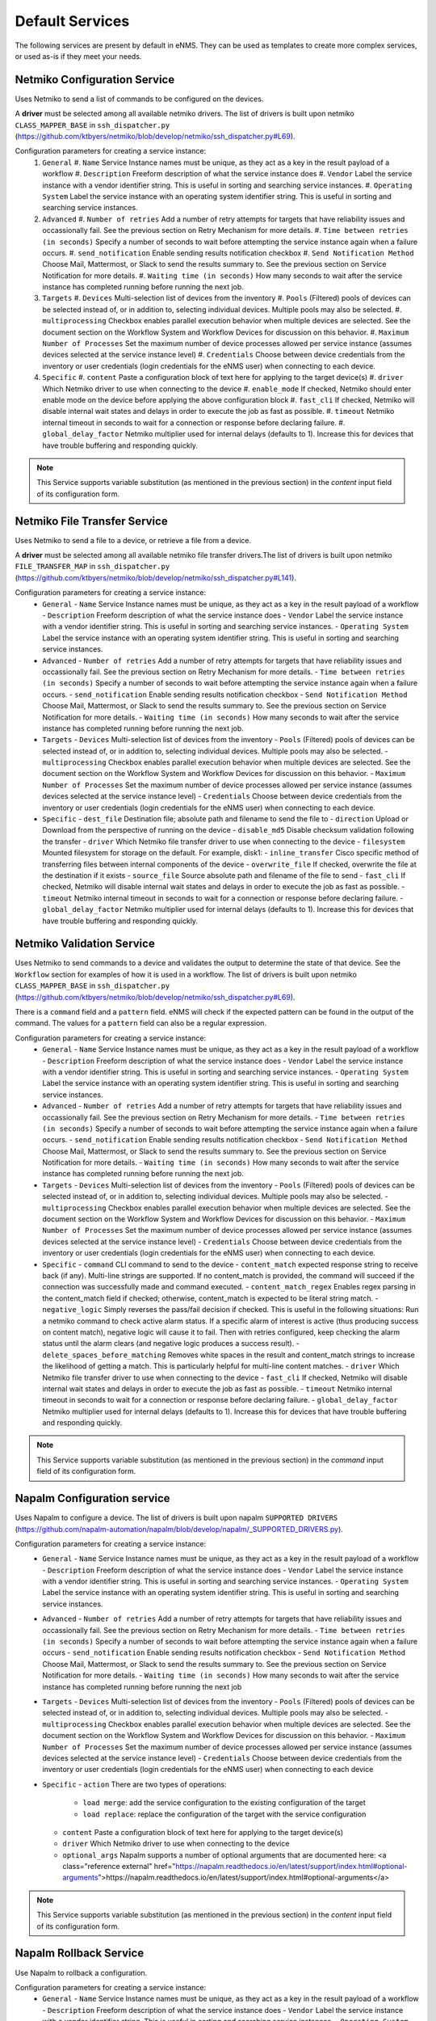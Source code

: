 ================
Default Services
================

The following services are present by default in eNMS.
They can be used as templates to create more complex services, or used as-is if they meet your needs.

Netmiko Configuration Service
-----------------------------

Uses Netmiko to send a list of commands to be configured on the devices.

A **driver** must be selected among all available netmiko drivers. The list of drivers is built upon netmiko ``CLASS_MAPPER_BASE`` in ``ssh_dispatcher.py`` (https://github.com/ktbyers/netmiko/blob/develop/netmiko/ssh_dispatcher.py#L69).

.. image:: /_static/services/default_services/netmiko_configuration.png
   :alt: Netmiko Configuration service
   :align: center

Configuration parameters for creating a service instance:
  #. ``General``
     #. ``Name`` Service Instance names must be unique, as they act as a key in the result payload of a workflow
     #. ``Description`` Freeform description of what the service instance does
     #. ``Vendor`` Label the service instance with a vendor identifier string. This is useful in sorting and searching service instances.
     #. ``Operating System`` Label the service instance with an operating system identifier string. This is useful in sorting and searching service instances.
  #. ``Advanced``
     #. ``Number of retries`` Add a number of retry attempts for targets that have reliability issues and occassionally fail. See the previous section on Retry Mechanism for more details.
     #. ``Time between retries (in seconds)`` Specify a number of seconds to wait before attempting the service instance again when a failure occurs.
     #. ``send_notification`` Enable sending results notification checkbox
     #. ``Send Notification Method`` Choose Mail, Mattermost, or Slack to send the results summary to. See the previous section on Service Notification for more details.
     #. ``Waiting time (in seconds)`` How many seconds to wait after the service instance has completed running before running the next job.
  #. ``Targets``
     #. ``Devices`` Multi-selection list of devices from the inventory
     #. ``Pools`` (Filtered) pools of devices can be selected instead of, or in addition to, selecting individual devices. Multiple pools may also be selected.
     #. ``multiprocessing`` Checkbox enables parallel execution behavior when multiple devices are selected. See the document section on the Workflow System and Workflow Devices for discussion on this behavior.
     #. ``Maximum Number of Processes`` Set the maximum number of device processes allowed per service instance (assumes devices selected at the service instance level)
     #. ``Credentials`` Choose between device credentials from the inventory or user credentials (login credentials for the eNMS user) when connecting to each device.
  #. ``Specific``
     #. ``content`` Paste a configuration block of text here for applying to the target device(s)
     #. ``driver`` Which Netmiko driver to use when connecting to the device
     #. ``enable_mode`` If checked, Netmiko should enter enable mode on the device before applying the above configuration block
     #. ``fast_cli`` If checked, Netmiko will disable internal wait states and delays in order to execute the job as fast as possible.
     #. ``timeout`` Netmiko internal timeout in seconds to wait for a connection or response before declaring failure.
     #. ``global_delay_factor`` Netmiko multiplier used for internal delays (defaults to 1). Increase this for devices that have trouble buffering and responding quickly.

.. note:: This Service supports variable substitution (as mentioned in the previous section) in the `content` input field of its configuration form.

Netmiko File Transfer Service
-----------------------------

Uses Netmiko to send a file to a device, or retrieve a file from a device.

A **driver** must be selected among all available netmiko file transfer drivers.The list of drivers is built upon netmiko ``FILE_TRANSFER_MAP`` in ``ssh_dispatcher.py`` (https://github.com/ktbyers/netmiko/blob/develop/netmiko/ssh_dispatcher.py#L141).

.. image:: /_static/services/default_services/netmiko_file_transfer.png
   :alt: Netmiko File Transfer service
   :align: center

Configuration parameters for creating a service instance:
  - ``General``
    - ``Name`` Service Instance names must be unique, as they act as a key in the result payload of a workflow
    - ``Description`` Freeform description of what the service instance does
    - ``Vendor`` Label the service instance with a vendor identifier string. This is useful in sorting and searching service instances.
    - ``Operating System`` Label the service instance with an operating system identifier string. This is useful in sorting and searching service instances.
  - ``Advanced``
    - ``Number of retries`` Add a number of retry attempts for targets that have reliability issues and occassionally fail. See the previous section on Retry Mechanism for more details.
    - ``Time between retries (in seconds)`` Specify a number of seconds to wait before attempting the service instance again when a failure occurs.
    - ``send_notification`` Enable sending results notification checkbox
    - ``Send Notification Method`` Choose Mail, Mattermost, or Slack to send the results summary to. See the previous section on Service Notification for more details.
    - ``Waiting time (in seconds)`` How many seconds to wait after the service instance has completed running before running the next job.
  - ``Targets``
    - ``Devices`` Multi-selection list of devices from the inventory
    - ``Pools`` (Filtered) pools of devices can be selected instead of, or in addition to, selecting individual devices. Multiple pools may also be selected.
    - ``multiprocessing`` Checkbox enables parallel execution behavior when multiple devices are selected. See the document section on the Workflow System and Workflow Devices for discussion on this behavior.
    - ``Maximum Number of Processes`` Set the maximum number of device processes allowed per service instance (assumes devices selected at the service instance level)
    - ``Credentials`` Choose between device credentials from the inventory or user credentials (login credentials for the eNMS user) when connecting to each device.
  - ``Specific``
    - ``dest_file`` Destination file; absolute path and filename to send the file to
    - ``direction`` Upload or Download from the perspective of running on the device
    - ``disable_md5`` Disable checksum validation following the transfer
    - ``driver`` Which Netmiko file transfer driver to use when connecting to the device
    - ``filesystem`` Mounted filesystem for storage on the default. For example, disk1:
    - ``inline_transfer`` Cisco specific method of transferring files between internal components of the device
    - ``overwrite_file`` If checked, overwrite the file at the destination if it exists
    - ``source_file`` Source absolute path and filename of the file to send
    - ``fast_cli`` If checked, Netmiko will disable internal wait states and delays in order to execute the job as fast as possible.
    - ``timeout`` Netmiko internal timeout in seconds to wait for a connection or response before declaring failure.
    - ``global_delay_factor`` Netmiko multiplier used for internal delays (defaults to 1). Increase this for devices that have trouble buffering and responding quickly.
  
Netmiko Validation Service
--------------------------

Uses Netmiko to send commands to a device and validates the output to determine the state of that device. See the ``Workflow`` section for examples of how it is used in a workflow.
The list of drivers is built upon netmiko ``CLASS_MAPPER_BASE`` in ``ssh_dispatcher.py`` (https://github.com/ktbyers/netmiko/blob/develop/netmiko/ssh_dispatcher.py#L69).

There is a ``command`` field and a ``pattern`` field. eNMS will check if the expected pattern can be found in the output of the command. The values for a ``pattern`` field can also be a regular expression.

.. image:: /_static/services/default_services/netmiko_validation.png
   :alt: Netmiko validation service
   :align: center

Configuration parameters for creating a service instance:
  - ``General``
    - ``Name`` Service Instance names must be unique, as they act as a key in the result payload of a workflow
    - ``Description`` Freeform description of what the service instance does
    - ``Vendor`` Label the service instance with a vendor identifier string. This is useful in sorting and searching service instances.
    - ``Operating System`` Label the service instance with an operating system identifier string. This is useful in sorting and searching service instances.
  - ``Advanced``
    - ``Number of retries`` Add a number of retry attempts for targets that have reliability issues and occassionally fail. See the previous section on Retry Mechanism for more details.
    - ``Time between retries (in seconds)`` Specify a number of seconds to wait before attempting the service instance again when a failure occurs.
    - ``send_notification`` Enable sending results notification checkbox
    - ``Send Notification Method`` Choose Mail, Mattermost, or Slack to send the results summary to. See the previous section on Service Notification for more details.
    - ``Waiting time (in seconds)`` How many seconds to wait after the service instance has completed running before running the next job.
  - ``Targets``
    - ``Devices`` Multi-selection list of devices from the inventory
    - ``Pools`` (Filtered) pools of devices can be selected instead of, or in addition to, selecting individual devices. Multiple pools may also be selected.
    - ``multiprocessing`` Checkbox enables parallel execution behavior when multiple devices are selected. See the document section on the Workflow System and Workflow Devices for discussion on this behavior.
    - ``Maximum Number of Processes`` Set the maximum number of device processes allowed per service instance (assumes devices selected at the service instance level)
    - ``Credentials`` Choose between device credentials from the inventory or user credentials (login credentials for the eNMS user) when connecting to each device.
  - ``Specific``
    - ``command`` CLI command to send to the device
    - ``content_match`` expected response string to receive back (if any). Multi-line strings are supported. If no content_match is provided, the command will succeed if the connection was successfully made and command executed.
    - ``content_match_regex`` Enables regex parsing in the content_match field if checked; otherwise, content_match is expected to be literal string match.
    - ``negative_logic`` Simply reverses the pass/fail decision if checked. This is useful in the following situations:  Run a netmiko command to check active alarm status. If a specific alarm of interest is active (thus producing success on content match), negative logic will cause it to fail. Then with retries configured, keep checking the alarm status until the alarm clears (and negative logic produces a success result).
    - ``delete_spaces_before_matching`` Removes white spaces in the result and content_match strings to increase the likelihood of getting a match. This is particularly helpful for multi-line content matches.
    - ``driver`` Which Netmiko file transfer driver to use when connecting to the device
    - ``fast_cli`` If checked, Netmiko will disable internal wait states and delays in order to execute the job as fast as possible.
    - ``timeout`` Netmiko internal timeout in seconds to wait for a connection or response before declaring failure.
    - ``global_delay_factor`` Netmiko multiplier used for internal delays (defaults to 1). Increase this for devices that have trouble buffering and responding quickly.

.. note:: This Service supports variable substitution (as mentioned in the previous section) in the `command` input field of its configuration form.

Napalm Configuration service
----------------------------

Uses Napalm to configure a device.
The list of drivers is built upon napalm ``SUPPORTED DRIVERS`` (https://github.com/napalm-automation/napalm/blob/develop/napalm/_SUPPORTED_DRIVERS.py).

.. image:: /_static/services/default_services/napalm_configuration.png
   :alt: Napalm configuration service
   :align: center

Configuration parameters for creating a service instance:
  - ``General``
    - ``Name`` Service Instance names must be unique, as they act as a key in the result payload of a workflow
    - ``Description`` Freeform description of what the service instance does
    - ``Vendor`` Label the service instance with a vendor identifier string. This is useful in sorting and searching service instances.
    - ``Operating System`` Label the service instance with an operating system identifier string. This is useful in sorting and searching service instances.
  - ``Advanced``
    - ``Number of retries`` Add a number of retry attempts for targets that have reliability issues and occassionally fail. See the previous section on Retry Mechanism for more details.
    - ``Time between retries (in seconds)`` Specify a number of seconds to wait before attempting the service instance again when a failure occurs
    - ``send_notification`` Enable sending results notification checkbox
    - ``Send Notification Method`` Choose Mail, Mattermost, or Slack to send the results summary to. See the previous section on Service Notification for more details.
    - ``Waiting time (in seconds)`` How many seconds to wait after the service instance has completed running before running the next job
  - ``Targets``
    - ``Devices`` Multi-selection list of devices from the inventory
    - ``Pools`` (Filtered) pools of devices can be selected instead of, or in addition to, selecting individual devices. Multiple pools may also be selected.
    - ``multiprocessing`` Checkbox enables parallel execution behavior when multiple devices are selected. See the document section on the Workflow System and Workflow Devices for discussion on this behavior.
    - ``Maximum Number of Processes`` Set the maximum number of device processes allowed per service instance (assumes devices selected at the service instance level)
    - ``Credentials`` Choose between device credentials from the inventory or user credentials (login credentials for the eNMS user) when connecting to each device
  - ``Specific``
    - ``action`` There are two types of operations:
        - ``load merge``: add the service configuration to the existing configuration of the target
        - ``load replace``: replace the configuration of the target with the service configuration
    - ``content`` Paste a configuration block of text here for applying to the target device(s)
    - ``driver`` Which Netmiko driver to use when connecting to the device
    - ``optional_args`` Napalm supports a number of optional arguments that are documented here: <a class="reference external" href="https://napalm.readthedocs.io/en/latest/support/index.html#optional-arguments">https://napalm.readthedocs.io/en/latest/support/index.html#optional-arguments</a>

.. note:: This Service supports variable substitution (as mentioned in the previous section) in the `content` input field of its configuration form.

Napalm Rollback Service
-----------------------

Use Napalm to rollback a configuration.

.. image:: /_static/services/default_services/napalm_rollback.png
   :alt: Napalm Rollback service
   :align: center

Configuration parameters for creating a service instance:
  - ``General``
    - ``Name`` Service Instance names must be unique, as they act as a key in the result payload of a workflow
    - ``Description`` Freeform description of what the service instance does
    - ``Vendor`` Label the service instance with a vendor identifier string. This is useful in sorting and searching service instances.
    - ``Operating System`` Label the service instance with an operating system identifier string. This is useful in sorting and searching service instances.
  - ``Advanced``
    - ``Number of retries`` Add a number of retry attempts for targets that have reliability issues and occassionally fail. See the previous section on Retry Mechanism for more details.
    - ``Time between retries (in seconds)`` Specify a number of seconds to wait before attempting the service instance again when a failure occurs
    - ``send_notification`` Enable sending results notification checkbox
    - ``Send Notification Method`` Choose Mail, Mattermost, or Slack to send the results summary to. See the previous section on Service Notification for more details.
    - ``Waiting time (in seconds)`` How many seconds to wait after the service instance has completed running before running the next job
  - ``Targets``
    - ``Devices`` Multi-selection list of devices from the inventory
    - ``Pools`` (Filtered) pools of devices can be selected instead of, or in addition to, selecting individual devices. Multiple pools may also be selected.
    - ``multiprocessing`` Checkbox enables parallel execution behavior when multiple devices are selected. See the document section on the Workflow System and Workflow Devices for discussion on this behavior.
    - ``Maximum Number of Processes`` Set the maximum number of device processes allowed per service instance (assumes devices selected at the service instance level)
    - ``Credentials`` Choose between device credentials from the inventory or user credentials (login credentials for the eNMS user) when connecting to each device
  - ``Specific``
    - ``driver`` Which Netmiko driver to use when connecting to the device
    - ``optional_args`` Napalm supports a number of optional arguments that are documented here: <a class="reference external" href="https://napalm.readthedocs.io/en/latest/support/index.html#optional-arguments">https://napalm.readthedocs.io/en/latest/support/index.html#optional-arguments</a>

Napalm getters service
----------------------

Uses Napalm to retrieve a list of getters whose output is displayed in the logs. The output can be validated with a command / pattern mechanism like the ``Netmiko Validation Service``.

.. image:: /_static/services/default_services/napalm_getters.png
   :alt: Napalm Getters service
   :align: center

Configuration parameters for creating a service instance:
  - ``General``
    - ``Name`` Service Instance names must be unique, as they act as a key in the result payload of a workflow
    - ``Description`` Freeform description of what the service instance does
    - ``Vendor`` Label the service instance with a vendor identifier string. This is useful in sorting and searching service instances.
    - ``Operating System`` Label the service instance with an operating system identifier string. This is useful in sorting and searching service instances.
  - ``Advanced``
    - ``Number of retries`` Add a number of retry attempts for targets that have reliability issues and occassionally fail. See the previous section on Retry Mechanism for more details.
    - ``Time between retries (in seconds)`` Specify a number of seconds to wait before attempting the service instance again when a failure occurs.
    - ``send_notification`` Enable sending results notification checkbox
    - ``Send Notification Method`` Choose Mail, Mattermost, or Slack to send the results summary to. See the previous section on Service Notification for more details.
    - ``Waiting time (in seconds)`` How many seconds to wait after the service instance has completed running before running the next job.
  - ``Targets``
    - ``Devices`` Multi-selection list of devices from the inventory
    - ``Pools`` (Filtered) pools of devices can be selected instead of, or in addition to, selecting individual devices. Multiple pools may also be selected.
    - ``multiprocessing`` Checkbox enables parallel execution behavior when multiple devices are selected. See the document section on the Workflow System and Workflow Devices for discussion on this behavior.
    - ``Maximum Number of Processes`` Set the maximum number of device processes allowed per service instance (assumes devices selected at the service instance level)
    - ``Credentials`` Choose between device credentials from the inventory or user credentials (login credentials for the eNMS user) when connecting to each device.
  - ``Specific``
    - ``content_match`` expected response string to receive back (if any). Multi-line strings are supported. If no content_match is provided, the command will succeed if the connection was successfully made and command executed.
    - ``content_match_regex`` Enables regex parsing in the content_match field if checked; otherwise, content_match is expected to be literal string match.
    - ``negative_logic`` Simply reverses the pass/fail decision if checked. This is useful in the following situations:  Run a netmiko command to check active alarm status. If a specific alarm of interest is active (thus producing success on content match), negative logic will cause it to fail. Then with retries configured, keep checking the alarm status until the alarm clears (and negative logic produces a success result).
    - ``delete_spaces_before_matching`` Removes white spaces in the result and content_match strings to increase the likelihood of getting a match. This is particularly helpful for multi-line content matches.
    - ``driver`` Which Netmiko file transfer driver to use when connecting to the device
    - ``getters`` Napalm getters (standard retrieval APIs) are documented here: <a class="reference external" href="https://napalm.readthedocs.io/en/latest/support/index.html#getters-support-matrix">https://napalm.readthedocs.io/en/latest/support/index.html#getters-support-matrix</a>
    - ``optional_args`` Napalm supports a number of optional arguments that are documented here: <a class="reference external" href="https://napalm.readthedocs.io/en/latest/support/index.html#optional-arguments">https://napalm.readthedocs.io/en/latest/support/index.html#optional-arguments</a>

.. note:: This Service supports variable substitution (as mentioned in the previous section) in the `content_match` input field of its configuration form.

Ansible Playbook Service
------------------------

An ``Ansible Playbook`` service sends an ansible playbook to the devices.
The output can be validated with a command / pattern mechanism, like the ``Netmiko Validation Service``.
An option allows inventory devices to be selected, such that the Ansible Playbook is run on each device in the selection. Another option allows device properties from the inventory to be passed to the ansible playbook as a dictionary.

.. image:: /_static/services/default_services/ansible_playbook.png
   :alt: Ansible Playbook service
   :align: center

Configuration parameters for creating a service instance:
  - ``General``
    - ``Name`` Service Instance names must be unique, as they act as a key in the result payload of a workflow
    - ``Description`` Freeform description of what the service instance does
    - ``Vendor`` Label the service instance with a vendor identifier string. This is useful in sorting and searching service instances.
    - ``Operating System`` Label the service instance with an operating system identifier string. This is useful in sorting and searching service instances.
  - ``Advanced``
    - ``Number of retries`` Add a number of retry attempts for targets that have reliability issues and occassionally fail. See the previous section on Retry Mechanism for more details.
    - ``Time between retries (in seconds)`` Specify a number of seconds to wait before attempting the service instance again when a failure occurs.
    - ``send_notification`` Enable sending results notification checkbox
    - ``Send Notification Method`` Choose Mail, Mattermost, or Slack to send the results summary to. See the previous section on Service Notification for more details.
    - ``Waiting time (in seconds)`` How many seconds to wait after the service instance has completed running before running the next job.
  - ``Targets``
    - ``Devices`` Multi-selection list of devices from the inventory
    - ``Pools`` (Filtered) pools of devices can be selected instead of, or in addition to, selecting individual devices. Multiple pools may also be selected.
    - ``multiprocessing`` Checkbox enables parallel execution behavior when multiple devices are selected. See the document section on the Workflow System and Workflow Devices for discussion on this behavior.
    - ``Maximum Number of Processes`` Set the maximum number of device processes allowed per service instance (assumes devices selected at the service instance level)
    - ``Credentials`` Choose between device credentials from the inventory or user credentials (login credentials for the eNMS user) when connecting to each device.
  - ``Specific``
    - ``playbook_path`` path and filename to the Ansible Playbook. For example, if the playbooks subdirectory is located inside the eNMS project directory:  playbooks/juniper_get_facts.yml
    - ``arguments`` ansible-playbook command line options, which are documented here: <a class="reference external" href="https://docs.ansible.com/ansible/latest/cli/ansible-playbook.html">https://docs.ansible.com/ansible/latest/cli/ansible-playbook.html</a>
    - ``content_match`` expected response string to receive back (if any). Multi-line strings are supported. If no content_match is provided, the command will succeed if the connection was successfully made and command executed.
    - ``content_match_regex`` Enables regex parsing in the content_match field if checked; otherwise, content_match is expected to be literal string match.
    - ``negative_logic`` Simply reverses the pass/fail decision if checked. This is useful in the following situations:  Run a netmiko command to check active alarm status. If a specific alarm of interest is active (thus producing success on content match), negative logic will cause it to fail. Then with retries configured, keep checking the alarm status until the alarm clears (and negative logic produces a success result).
    - ``delete_spaces_before_matching`` Removes white spaces in the result and content_match strings to increase the likelihood of getting a match. This is particularly helpful for multi-line content matches.
    - ``options`` Additional --extra-vars to be passed to the playbook using the syntax {'key1':value1, 'key2': value2}.  All inventory properties are automatically passed to the playbook using --extra-vars (if pass_device_properties is selected below). These options are appended.
    - ``pass_device_properties`` Pass inventory properties using --extra-vars to the playbook if checked (along with the options dictionary provided above).
    - ``has_targets`` If checked, indicates that the selected inventory devices should be passed to the playbook as its inventory using -i. Alternatively, if not checked, the ansible playbook can reference its own inventory internally using host: inventory_group and by providing an alternative inventory

.. note:: This Service supports variable substitution (as mentioned in the previous section) in the `playbook_path` and `content_match` input fields of its configuration form.

ReST Call Service
-----------------

Send a ReST call (GET, POST, PUT or DELETE) to a URL with optional payload.
The output can be validated with a command / pattern mechanism, like the ``Netmiko Validation Service``.

.. image:: /_static/services/default_services/rest_call.png
   :alt: ReST Call service
   :align: center

Configuration parameters for creating a service instance:
  - ``General``
    - ``Name`` Service Instance names must be unique, as they act as a key in the result payload of a workflow
    - ``Description`` Freeform description of what the service instance does
    - ``Vendor`` Label the service instance with a vendor identifier string. This is useful in sorting and searching service instances.
    - ``Operating System`` Label the service instance with an operating system identifier string. This is useful in sorting and searching service instances.
  - ``Advanced``
    - ``Number of retries`` Add a number of retry attempts for targets that have reliability issues and occassionally fail. See the previous section on Retry Mechanism for more details.
    - ``Time between retries (in seconds)`` Specify a number of seconds to wait before attempting the service instance again when a failure occurs.
    - ``send_notification`` Enable sending results notification checkbox
    - ``Send Notification Method`` Choose Mail, Mattermost, or Slack to send the results summary to. See the previous section on Service Notification for more details.
    - ``Waiting time (in seconds)`` How many seconds to wait after the service instance has completed running before running the next job.
  - ``Targets``
    - ``Devices`` Multi-selection list of devices from the inventory
    - ``Pools`` (Filtered) pools of devices can be selected instead of, or in addition to, selecting individual devices. Multiple pools may also be selected.
    - ``multiprocessing`` Checkbox enables parallel execution behavior when multiple devices are selected. See the document section on the Workflow System and Workflow Devices for discussion on this behavior.
    - ``Maximum Number of Processes`` Set the maximum number of device processes allowed per service instance (assumes devices selected at the service instance level)
    - ``Credentials`` Choose between device credentials from the inventory or user credentials (login credentials for the eNMS user) when connecting to each device.
  - ``Specific``
    - ``has_targets`` If checked, indicates that the selected inventory devices will be made available for variable substitution in the URL and payload fields. For example, URL could be: /rest/get/{{device.ip_address}}
    - ``call_type`` ReST type operation to be performed: GET, POST, PUT, DELETE
    - ``url`` URL to make the ReST connection to
    - ``payload`` The data to be sent in POST Or PUT operation
    - ``params`` Additional parameters to pass in the request. From the requests library, params can be a dictionary, list of tuples or bytes that are sent in the body of the request.
    - ``headers`` Dictionary of HTTP Header information to send with the request, such as the type of data to be passed. For example, {"accept":"application/json","content-type":"application/json"}
    - ``timeout`` Requests library timeout, which is the Float value in seconds to wait for the server to send data before giving up
    - ``content_match`` expected response string to receive back (if any). Multi-line strings are supported. If no content_match is provided, the command will succeed if the connection was successfully made and command executed.
    - ``content_match_regex`` Enables regex parsing in the content_match field if checked; otherwise, content_match is expected to be literal string match.
    - ``negative_logic`` Simply reverses the pass/fail decision if checked. This is useful in the following situations:  Run a netmiko command to check active alarm status. If a specific alarm of interest is active (thus producing success on content match), negative logic will cause it to fail. Then with retries configured, keep checking the alarm status until the alarm clears (and negative logic produces a success result).
    - ``delete_spaces_before_matching`` Removes white spaces in the result and content_match strings to increase the likelihood of getting a match. This is particularly helpful for multi-line content matches.
    - ``username`` Username to use for authenticating with the ReST server
    - ``password`` Password to use for authenticating with the ReST server

.. note:: This Service supports variable substitution (as mentioned in the previous section) in the `url` and `content_match` input fields of its configuration form.

Update Inventory Service
---------------------

Update the properties of one or several devices in eNMS inventory.
This service takes a dictionary as input: all key/value pairs of that dictionary are used to update properties in the inventory.
Example: if you create a workflow to perform the upgrade of a device, you might want to change the value of the ``operating_system`` property in eNMS to keep the inventory up-to-date.

.. image:: /_static/services/default_services/update_inventory.png
   :alt: Update Inventory service
   :align: center

Configuration parameters for creating a service instance:
  - ``General``
    - ``Name`` Service Instance names must be unique, as they act as a key in the result payload of a workflow
    - ``Description`` Freeform description of what the service instance does
    - ``Vendor`` Label the service instance with a vendor identifier string. This is useful in sorting and searching service instances.
    - ``Operating System`` Label the service instance with an operating system identifier string. This is useful in sorting and searching service instances.
  - ``Advanced``
    - ``Number of retries`` Add a number of retry attempts for targets that have reliability issues and occassionally fail. See the previous section on Retry Mechanism for more details.
    - ``Time between retries (in seconds)`` Specify a number of seconds to wait before attempting the service instance again when a failure occurs.
    - ``send_notification`` Enable sending results notification checkbox
    - ``Send Notification Method`` Choose Mail, Mattermost, or Slack to send the results summary to. See the previous section on Service Notification for more details.
    - ``Waiting time (in seconds)`` How many seconds to wait after the service instance has completed running before running the next job.
  - ``Targets``
    - ``Devices`` Multi-selection list of devices from the inventory
    - ``Pools`` (Filtered) pools of devices can be selected instead of, or in addition to, selecting individual devices. Multiple pools may also be selected.
    - ``multiprocessing`` Checkbox enables parallel execution behavior when multiple devices are selected. See the document section on the Workflow System and Workflow Devices for discussion on this behavior.
    - ``Maximum Number of Processes`` Set the maximum number of device processes allowed per service instance (assumes devices selected at the service instance level)
    - ``Credentials`` Choose between device credentials from the inventory or user credentials (login credentials for the eNMS user) when connecting to each device.
  - ``Specific``
    - ``update_dictionary`` Dictionary of properties to be updated. For example, the dictionary to update the "Model" and operating_system property of all target devices: ``{"model":"ao", "operating_system":"13.4.2"}``.

Generic File Transfer Service
---------------------

Transfer a single file to/from the eNMS server to the device using either SFTP or SCP.

.. image:: /_static/services/default_services/generic_file_transfer.png
   :alt: Generic File Transfer service
   :align: center

Configuration parameters for creating a service instance:
  - ``General``
    - ``Name`` Service Instance names must be unique, as they act as a key in the result payload of a workflow
    - ``Description`` Freeform description of what the service instance does
    - ``Vendor`` Label the service instance with a vendor identifier string. This is useful in sorting and searching service instances.
    - ``Operating System`` Label the service instance with an operating system identifier string. This is useful in sorting and searching service instances.
  - ``Advanced``
    - ``Number of retries`` Add a number of retry attempts for targets that have reliability issues and occassionally fail. See the previous section on Retry Mechanism for more details.
    - ``Time between retries (in seconds)`` Specify a number of seconds to wait before attempting the service instance again when a failure occurs.
    - ``send_notification`` Enable sending results notification checkbox
    - ``Send Notification Method`` Choose Mail, Mattermost, or Slack to send the results summary to. See the previous section on Service Notification for more details.
    - ``Waiting time (in seconds)`` How many seconds to wait after the service instance has completed running before running the next job.
  - ``Targets``
    - ``Devices`` Multi-selection list of devices from the inventory
    - ``Pools`` (Filtered) pools of devices can be selected instead of, or in addition to, selecting individual devices. Multiple pools may also be selected.
    - ``multiprocessing`` Checkbox enables parallel execution behavior when multiple devices are selected. See the document section on the Workflow System and Workflow Devices for discussion on this behavior.
    - ``Maximum Number of Processes`` Set the maximum number of device processes allowed per service instance (assumes devices selected at the service instance level)
    - ``Credentials`` Choose between device credentials from the inventory or user credentials (login credentials for the eNMS user) when connecting to each device.
  - ``Specific``
    - ``direction`` Get or Put the file from/to the target device's filesystem
    - ``protocol`` Use SCP or SFTP to perform the transfer
    - ``source_file`` For Get, source file is the path-plus-filename on the device to retrieve to the eNMS server. For Put, source file is the path-plus-filename on the eNMS server to send to the device.
    - ``destination_file`` For Get, destination file is the path-plus-filename on the eNMS server to store the file to. For Put, destination file is the path-plus-filename on the device to store the file to.
    - ``missing_host_key_policy`` If checked, auto-add the host key policy on the ssh connection
    - ``load_known_host_keys`` If checked, load host keys on the eNMS server before attempting the connection
    - ``look_for_keys`` Flag that is passed to the paramiko ssh connection to indicate if the library should look for host keys or ignore.
